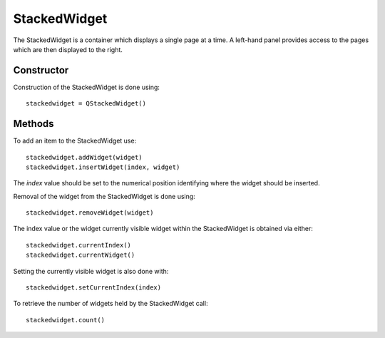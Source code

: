 StackedWidget
=============
The StackedWidget is a container which displays a single page at a time. A left-hand panel provides access to the pages which are then displayed to the right.

===========
Constructor
===========
Construction of the StackedWidget is done using::

  stackedwidget = QStackedWidget()

=======
Methods
=======
To add an item to the StackedWidget use::

  stackedwidget.addWidget(widget)
  stackedwidget.insertWidget(index, widget)

The *index* value should be set to the numerical position identifying where the widget should be inserted.

Removal of the widget from the StackedWidget is done using::

  stackedwidget.removeWidget(widget)

The index value or the widget currently visible widget within the StackedWidget is obtained via either::

  stackedwidget.currentIndex()
  stackedwidget.currentWidget()

Setting the currently visible widget is also done with::

  stackedwidget.setCurrentIndex(index)

To retrieve the number of widgets held by the StackedWidget call::

  stackedwidget.count()
